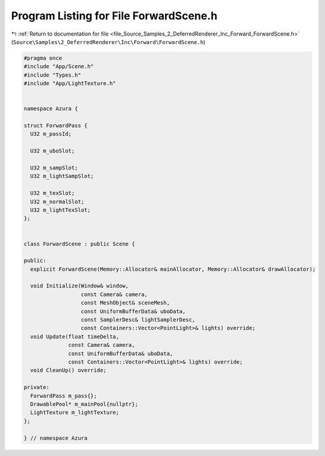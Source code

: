 
.. _program_listing_file_Source_Samples_2_DeferredRenderer_Inc_Forward_ForwardScene.h:

Program Listing for File ForwardScene.h
=======================================

|exhale_lsh| :ref:`Return to documentation for file <file_Source_Samples_2_DeferredRenderer_Inc_Forward_ForwardScene.h>` (``Source\Samples\2_DeferredRenderer\Inc\Forward\ForwardScene.h``)

.. |exhale_lsh| unicode:: U+021B0 .. UPWARDS ARROW WITH TIP LEFTWARDS

.. code-block:: cpp

   #pragma once
   #include "App/Scene.h"
   #include "Types.h"
   #include "App/LightTexture.h"
   
   
   namespace Azura {
   
   struct ForwardPass {
     U32 m_passId;
   
     U32 m_uboSlot;
   
     U32 m_sampSlot;
     U32 m_lightSampSlot;
   
     U32 m_texSlot;
     U32 m_normalSlot;
     U32 m_lightTexSlot;
   };
   
   
   class ForwardScene : public Scene {
   
   public:
     explicit ForwardScene(Memory::Allocator& mainAllocator, Memory::Allocator& drawAllocator);
   
     void Initialize(Window& window,
                     const Camera& camera,
                     const MeshObject& sceneMesh,
                     const UniformBufferData& uboData,
                     const SamplerDesc& lightSamplerDesc,
                     const Containers::Vector<PointLight>& lights) override;
     void Update(float timeDelta,
                 const Camera& camera,
                 const UniformBufferData& uboData,
                 const Containers::Vector<PointLight>& lights) override;
     void CleanUp() override;
   
   private:
     ForwardPass m_pass{};
     DrawablePool* m_mainPool{nullptr};
     LightTexture m_lightTexture;
   };
   
   } // namespace Azura
